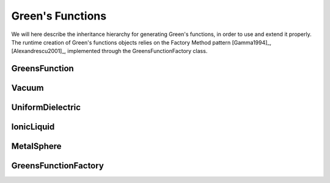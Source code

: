 Green's Functions
=================

We will here describe the inheritance hierarchy for generating Green's functions, in order to use and extend it properly.
The runtime creation of Green's functions objects relies on the Factory Method pattern [Gamma1994]_, [Alexandrescu2001]_, 
implemented through the GreensFunctionFactory class.

GreensFunction
--------------
.. doxygenclass:: GreensFunction 
   :project: PCMSolver
   :members:
   :sections: public*, protected*, private*

Vacuum
------
.. doxygenclass:: Vacuum 
   :project: PCMSolver
   :members:
   :sections: public*, protected*, private*

UniformDielectric
-----------------
.. doxygenclass:: UniformDielectric 
   :project: PCMSolver
   :members:
   :sections: public*, protected*, private*

IonicLiquid
-----------
.. doxygenclass:: IonicLiquid 
   :project: PCMSolver
   :members:
   :sections: public*, protected*, private*

MetalSphere
-----------
.. doxygenclass:: MetalSphere 
   :project: PCMSolver
   :members:
   :sections: public*, protected*, private*

GreensFunctionFactory
---------------------
.. doxygenclass:: GreensFunctionFactory 
   :project: PCMSolver
   :members:
   :sections: public*, protected*, private*
